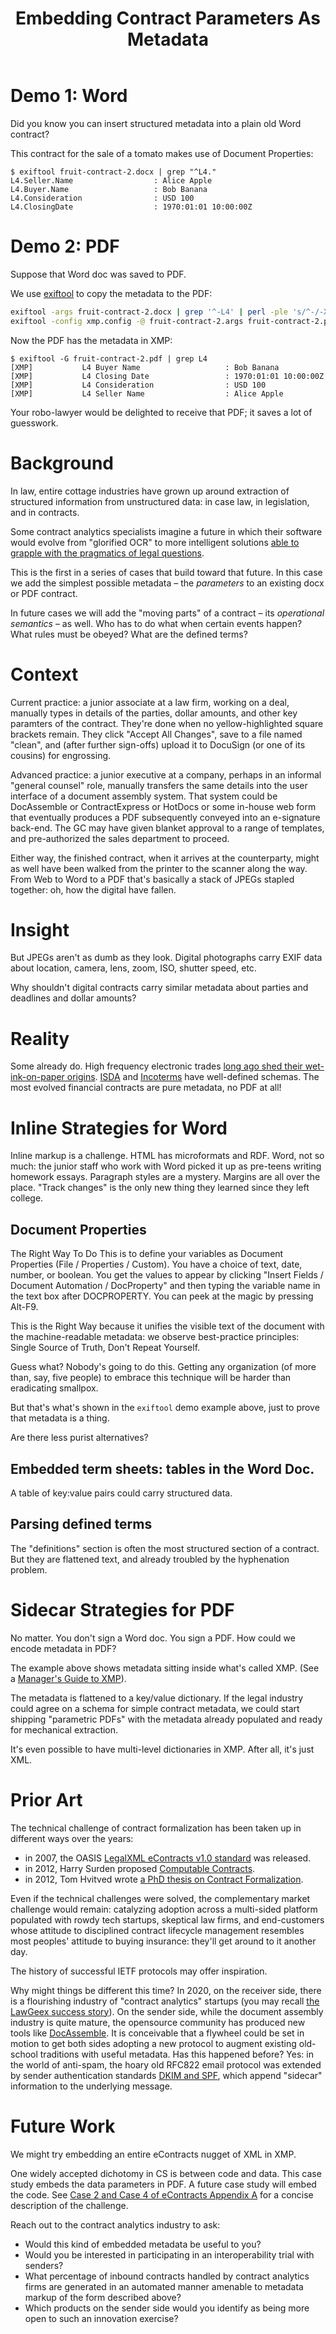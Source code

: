 #+TITLE: Embedding Contract Parameters As Metadata

* Demo 1: Word

Did you know you can insert structured metadata into a plain old Word contract?

This contract for the sale of a tomato makes use of Document Properties:

#+begin_example
$ exiftool fruit-contract-2.docx | grep "^L4."
L4.Seller.Name                  : Alice Apple
L4.Buyer.Name                   : Bob Banana
L4.Consideration                : USD 100
L4.ClosingDate                  : 1970:01:01 10:00:00Z
#+end_example

* Demo 2: PDF

Suppose that Word doc was saved to PDF.

We use [[https://exiftool.org/][exiftool]] to copy the metadata to the PDF:

#+begin_src bash
exiftool -args fruit-contract-2.docx | grep '^-L4' | perl -ple 's/^-/-XMP-pdfx:/' > fruit-contract-2.args
exiftool -config xmp.config -@ fruit-contract-2.args fruit-contract-2.pdf
#+end_src

Now the PDF has the metadata in XMP:

#+begin_example
$ exiftool -G fruit-contract-2.pdf | grep L4
[XMP]           L4 Buyer Name                   : Bob Banana
[XMP]           L4 Closing Date                 : 1970:01:01 10:00:00Z
[XMP]           L4 Consideration                : USD 100
[XMP]           L4 Seller Name                  : Alice Apple
#+end_example

Your robo-lawyer would be delighted to receive that PDF; it saves a lot of guesswork.

* Background

In law, entire cottage industries have grown up around extraction of structured information from unstructured data: in case law, in legislation, and in contracts.

Some contract analytics specialists imagine a future in which their software would evolve from "glorified OCR" to more intelligent solutions [[https://twitter.com/AlexHamiltonRad/status/1291585184379396096][able to grapple with the pragmatics of legal questions]].

This is the first in a series of cases that build toward that future. In this case we add the simplest possible metadata -- the /parameters/ to an existing docx or PDF contract.

In future cases we will add the "moving parts" of a contract -- its /operational semantics/ -- as well. Who has to do what when certain events happen? What rules must be obeyed? What are the defined terms?

* Context

Current practice: a junior associate at a law firm, working on a deal, manually types in details of the parties, dollar amounts, and other key paramters of the contract. They're done when no yellow-highlighted square brackets remain. They click "Accept All Changes", save to a file named "clean", and (after further sign-offs) upload it to DocuSign (or one of its cousins) for engrossing.

Advanced practice: a junior executive at a company, perhaps in an informal "general counsel" role, manually transfers the same details into the user interface of a document assembly system. That system could be DocAssemble or ContractExpress or HotDocs or some in-house web form that eventually produces a PDF subsequently conveyed into an e-signature back-end. The GC may have given blanket approval to a range of templates, and pre-authorized the sales department to proceed.

Either way, the finished contract, when it arrives at the counterparty, might as well have been walked from the printer to the scanner along the way. From Web to Word to a PDF that's basically a stack of JPEGs stapled together: oh, how the digital have fallen.

* Insight

But JPEGs aren't as dumb as they look. Digital photographs carry EXIF data about location, camera, lens, zoom, ISO, shutter speed, etc.

Why shouldn't digital contracts carry similar metadata about parties and deadlines and dollar amounts?

* Reality

Some already do. High frequency electronic trades [[https://www.vice.com/en_us/article/nzzgpw/this-video-of-a-half-second-of-high-frequency-trades-is-just-too-much][long ago shed their wet-ink-on-paper origins]]. [[https://en.wikipedia.org/wiki/ISDA_Master_Agreement][ISDA]] and [[https://en.wikipedia.org/wiki/Incoterms][Incoterms]] have well-defined schemas. The most evolved financial contracts are pure metadata, no PDF at all!

* Inline Strategies for Word

Inline markup is a challenge. HTML has microformats and RDF. Word, not so much: the junior staff who work with Word picked it up as pre-teens writing homework essays. Paragraph styles are a mystery. Margins are all over the place. "Track changes" is the only new thing they learned since they left college.

** Document Properties

The Right Way To Do This is to define your variables as Document Properties (File / Properties / Custom). You have a choice of text, date, number, or boolean. You get the values to appear by clicking "Insert Fields / Document Automation / DocProperty" and then typing the variable name in the text box after DOCPROPERTY. You can peek at the magic by pressing Alt-F9.

This is the Right Way because it unifies the visible text of the document with the machine-readable metadata: we observe best-practice principles: Single Source of Truth, Don't Repeat Yourself.

Guess what? Nobody's going to do this. Getting any organization (of more than, say, five people) to embrace this technique will be harder than eradicating smallpox.

But that's what's shown in the ~exiftool~ demo example above, just to prove that metadata is a thing.

Are there less purist alternatives?

** Embedded term sheets: tables in the Word Doc.

A table of key:value pairs could carry structured data.

** Parsing defined terms

The "definitions" section is often the most structured section of a contract. But they are flattened text, and already troubled by the hyphenation problem.

* Sidecar Strategies for PDF

No matter. You don't sign a Word doc. You sign a PDF. How could we encode metadata in PDF?

The example above shows metadata sitting inside what's called XMP. (See a [[https://www.adobe.com/content/dam/acom/en/products/xmp/Pdfs/xmp_whitepaper.pdf][Manager's Guide to XMP]]).

The metadata is flattened to a key/value dictionary. If the legal industry could agree on a schema for simple contract metadata, we could start shipping "parametric PDFs" with the metadata already populated and ready for mechanical extraction.

It's even possible to have multi-level dictionaries in XMP. After all, it's just XML.

* Prior Art

The technical challenge of contract formalization has been taken up in different ways over the years:
- in 2007, the OASIS [[https://www.oasis-open.org/committees/legalxml-econtracts/][LegalXML eContracts v1.0 standard]] was released.
- in 2012, Harry Surden proposed [[https://scholar.law.colorado.edu/articles/148/][Computable Contracts]].
- in 2012, Tom Hvitved wrote [[https://drive.google.com/file/d/0BxOaYa8pqqSwbl9GMWtwVU5HSFU/view?usp=sharing][a PhD thesis on Contract Formalization]].

Even if the technical challenges were solved, the complementary market challenge would remain: catalyzing adoption across a multi-sided platform populated with rowdy tech startups, skeptical law firms, and end-customers whose attitude to disciplined contract lifecycle management resembles most peoples' attitude to buying insurance: they'll get around to it another day.

The history of successful IETF protocols may offer inspiration.

Why might things be different this time? In 2020, on the receiver side, there is a flourishing industry of "contract analytics" startups (you may recall [[https://www.artificiallawyer.com/2018/02/26/lawgeex-hits-94-accuracy-in-nda-review-vs-85-for-human-lawyers/][the LawGeex success story]]). On the sender side, while the document assembly industry is quite mature, the opensource community has produced new tools like [[https://docassemble.org/][DocAssemble]]. It is conceivable that a flywheel could be set in motion to get both sides adopting a new protocol to augment existing old-school traditions with useful metadata. Has this happened before? Yes: in the world of anti-spam, the hoary old RFC822 email protocol was extended by sender authentication standards [[https://www.csoonline.com/article/3254234/mastering-email-security-with-dmarc-spf-and-dkim.html][DKIM and SPF]], which append "sidecar" information to the underlying message.

* Future Work

We might try embedding an entire eContracts nugget of XML in XMP.

One widely accepted dichotomy in CS is between code and data. This case study embeds the data parameters in PDF. A future case study will embed the code. See [[http://docs.oasis-open.org/legalxml-econtracts/CS01/legalxml-econtracts-specification-1.0.html#d0e1594][Case 2 and Case 4 of eContracts Appendix A]] for a concise description of the challenge.

Reach out to the contract analytics industry to ask:
- Would this kind of embedded metadata be useful to you?
- Would you be interested in participating in an interoperability trial with senders?
- What percentage of inbound contracts handled by contract analytics firms are generated in an automated manner amenable to metadata markup of the form described above?
- Which products on the sender side would you identify as being more open to such an innovation exercise?
